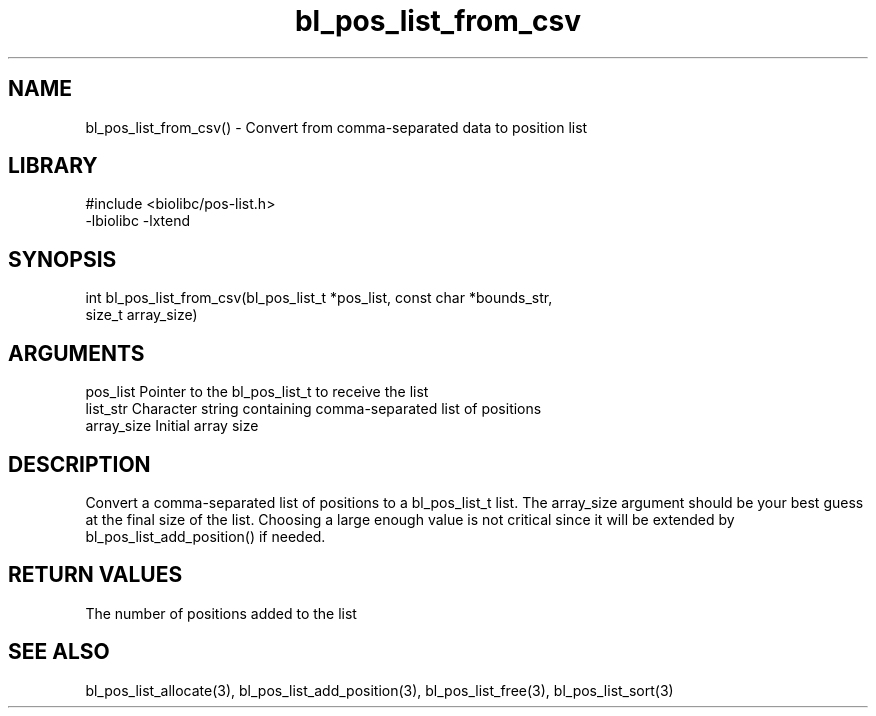 \" Generated by c2man from bl_pos_list_from_csv.c
.TH bl_pos_list_from_csv 3

.SH NAME
bl_pos_list_from_csv() - Convert from comma-separated data to
position list

.SH LIBRARY
\" Indicate #includes, library name, -L and -l flags
.nf
.na
#include <biolibc/pos-list.h>
-lbiolibc -lxtend
.ad
.fi

\" Convention:
\" Underline anything that is typed verbatim - commands, etc.
.SH SYNOPSIS
.nf
.na
int     bl_pos_list_from_csv(bl_pos_list_t *pos_list, const char *bounds_str,
size_t array_size)
.ad
.fi

.SH ARGUMENTS
.nf
.na
pos_list    Pointer to the bl_pos_list_t to receive the list
list_str    Character string containing comma-separated list of positions
array_size  Initial array size
.ad
.fi

.SH DESCRIPTION

Convert a comma-separated list of positions to a bl_pos_list_t list.
The array_size argument should be your best guess at the final size
of the list.  Choosing a large enough value is not critical since
it will be extended by bl_pos_list_add_position() if needed.

.SH RETURN VALUES

The number of positions added to the list

.SH SEE ALSO

bl_pos_list_allocate(3), bl_pos_list_add_position(3), bl_pos_list_free(3),
bl_pos_list_sort(3)

